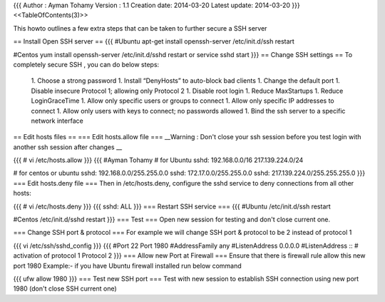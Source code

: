 {{{
Author       : Ayman Tohamy
Version      : 1.1
Creation date: 2014-03-20
Latest update: 2014-03-20
}}}
<<TableOfContents(3)>>

This howto outlines a few extra steps that can be taken to further secure a SSH server

== Install Open SSH server ==
{{{
#Ubuntu
apt-get install openssh-server
/etc/init.d/ssh restart

#Centos
yum install openssh-server
/etc/init.d/sshd restart
or
service sshd start
}}}
== Change SSH settings ==
To completely secure SSH , you can do below steps:

 1. Choose a strong password
 1. Install “DenyHosts” to auto-block bad clients
 1. Change the default port
 1. Disable insecure Protocol 1; allowing only Protocol 2
 1. Disable root login
 1. Reduce MaxStartups
 1. Reduce LoginGraceTime
 1. Allow only specific users or groups to connect
 1. Allow only specific IP addresses to connect
 1. Allow only users with keys to connect; no passwords allowed
 1. Bind the ssh server to a specific network interface

== Edit hosts files ==
=== Edit hosts.allow file ===
__Warning : Don't close your ssh session before you test login with another ssh session after changes  __

{{{
# vi /etc/hosts.allow
}}}
{{{
#Ayman Tohamy
# for Ubuntu
sshd: 192.168.0.0/16 217.139.224.0/24

# for centos or ubuntu
sshd: 192.168.0.0/255.255.0.0
sshd: 172.17.0.0/255.255.0.0
sshd: 217.139.224.0/255.255.255.0
}}}
=== Edit hosts.deny file ===
Then in /etc/hosts.deny, configure the sshd service to deny connections from all other hosts:

{{{
# vi /etc/hosts.deny
}}}
{{{
sshd: ALL
}}}
=== Restart SSH service ===
{{{
#Ubuntu
/etc/init.d/ssh restart

#Centos
/etc/init.d/sshd restart
}}}
=== Test ===
Open new session for testing and don't close current one.



=== Change SSH port & protocol ===
For example we will change SSH port & protocol to be 2 instead of protocol 1

{{{
vi /etc/ssh/sshd_config
}}}
{{{
#Port 22
Port 1980
#AddressFamily any
#ListenAddress 0.0.0.0
#ListenAddress ::
# activation of protocol 1
Protocol 2
}}}
=== Allow new Port at Firewall ===
Ensure that there is firewall rule allow this new port 1980 Example:- if you have Ubuntu firewall installed run below command

{{{
ufw allow 1980
}}}
=== Test new SSH port ===
Test with new session to establish SSH connection using new port 1980 (don't close SSH current one)
